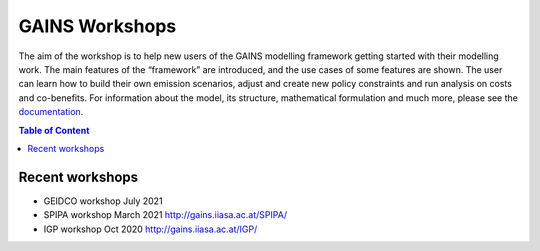 GAINS Workshops
^^^^^^^^^^^^^^^^^^

The aim of the workshop is to help new users of the GAINS
modelling framework getting started with their modelling work.
The main features of the “framework” are introduced, and the
use cases of some features are shown. The user can learn how
to build their own emission scenarios, adjust and create new policy
constraints and run analysis on costs and co-benefits.
For information about the model, its structure, mathematical
formulation and much more, please see the `documentation <http://gains.iiasa.ac.at/models/gains_resources.html>`_.

.. contents:: Table of Content
   :local:

Recent workshops
""""""""""""""""

* GEIDCO workshop July 2021
* SPIPA workshop March 2021 http://gains.iiasa.ac.at/SPIPA/
* IGP workshop Oct 2020  http://gains.iiasa.ac.at/IGP/

